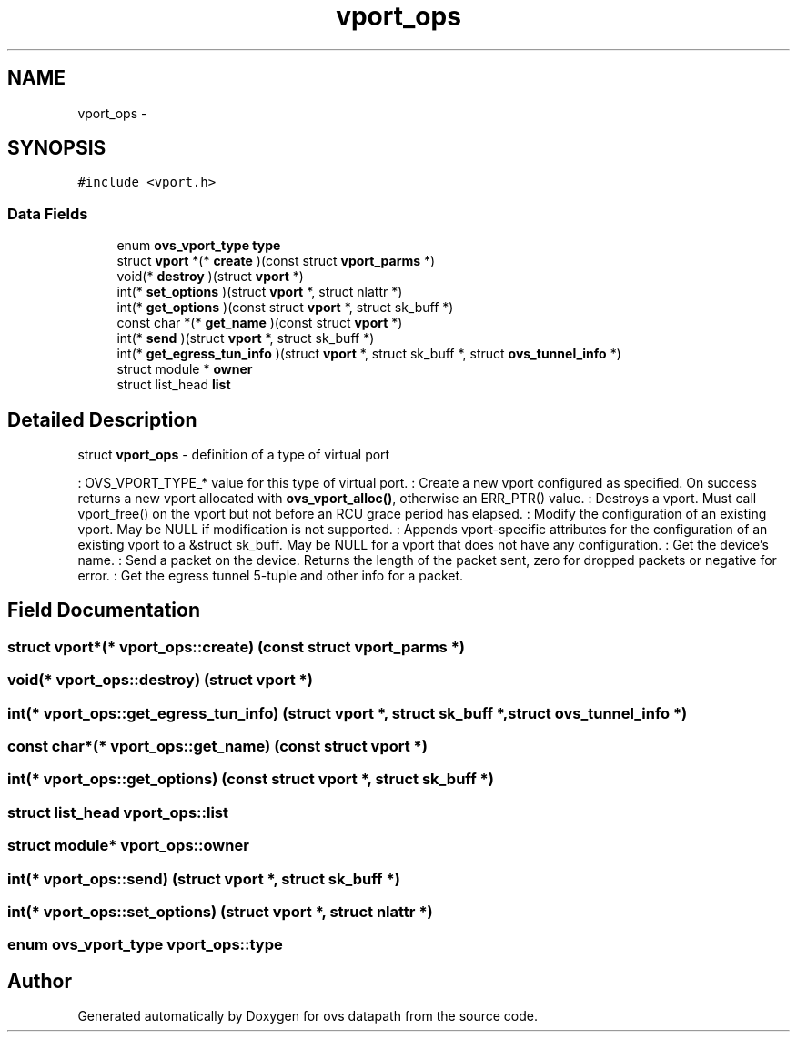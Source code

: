 .TH "vport_ops" 3 "Mon Aug 17 2015" "ovs datapath" \" -*- nroff -*-
.ad l
.nh
.SH NAME
vport_ops \- 
.SH SYNOPSIS
.br
.PP
.PP
\fC#include <vport\&.h>\fP
.SS "Data Fields"

.in +1c
.ti -1c
.RI "enum \fBovs_vport_type\fP \fBtype\fP"
.br
.ti -1c
.RI "struct \fBvport\fP *(* \fBcreate\fP )(const struct \fBvport_parms\fP *)"
.br
.ti -1c
.RI "void(* \fBdestroy\fP )(struct \fBvport\fP *)"
.br
.ti -1c
.RI "int(* \fBset_options\fP )(struct \fBvport\fP *, struct nlattr *)"
.br
.ti -1c
.RI "int(* \fBget_options\fP )(const struct \fBvport\fP *, struct sk_buff *)"
.br
.ti -1c
.RI "const char *(* \fBget_name\fP )(const struct \fBvport\fP *)"
.br
.ti -1c
.RI "int(* \fBsend\fP )(struct \fBvport\fP *, struct sk_buff *)"
.br
.ti -1c
.RI "int(* \fBget_egress_tun_info\fP )(struct \fBvport\fP *, struct sk_buff *, struct \fBovs_tunnel_info\fP *)"
.br
.ti -1c
.RI "struct module * \fBowner\fP"
.br
.ti -1c
.RI "struct list_head \fBlist\fP"
.br
.in -1c
.SH "Detailed Description"
.PP 
struct \fBvport_ops\fP - definition of a type of virtual port
.PP
: OVS_VPORT_TYPE_* value for this type of virtual port\&. : Create a new vport configured as specified\&. On success returns a new vport allocated with \fBovs_vport_alloc()\fP, otherwise an ERR_PTR() value\&. : Destroys a vport\&. Must call vport_free() on the vport but not before an RCU grace period has elapsed\&. : Modify the configuration of an existing vport\&. May be NULL if modification is not supported\&. : Appends vport-specific attributes for the configuration of an existing vport to a &struct sk_buff\&. May be NULL for a vport that does not have any configuration\&. : Get the device's name\&. : Send a packet on the device\&. Returns the length of the packet sent, zero for dropped packets or negative for error\&. : Get the egress tunnel 5-tuple and other info for a packet\&. 
.SH "Field Documentation"
.PP 
.SS "struct \fBvport\fP*(* vport_ops::create) (const struct \fBvport_parms\fP *)"

.SS "void(* vport_ops::destroy) (struct \fBvport\fP *)"

.SS "int(* vport_ops::get_egress_tun_info) (struct \fBvport\fP *, struct sk_buff *, struct \fBovs_tunnel_info\fP *)"

.SS "const char*(* vport_ops::get_name) (const struct \fBvport\fP *)"

.SS "int(* vport_ops::get_options) (const struct \fBvport\fP *, struct sk_buff *)"

.SS "struct list_head vport_ops::list"

.SS "struct module* vport_ops::owner"

.SS "int(* vport_ops::send) (struct \fBvport\fP *, struct sk_buff *)"

.SS "int(* vport_ops::set_options) (struct \fBvport\fP *, struct nlattr *)"

.SS "enum \fBovs_vport_type\fP vport_ops::type"


.SH "Author"
.PP 
Generated automatically by Doxygen for ovs datapath from the source code\&.
